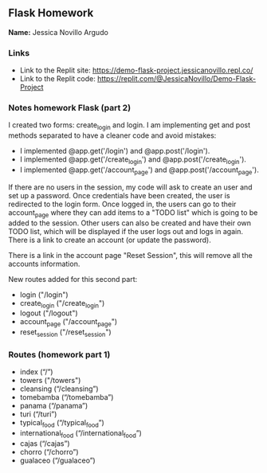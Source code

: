 ** Flask Homework

*Name:* Jessica Novillo Argudo

*** Links
- Link to the Replit site: https://demo-flask-project.jessicanovillo.repl.co/
- Link to the Replit code: https://replit.com/@JessicaNovillo/Demo-Flask-Project

*** Notes homework Flask (part 2)

I created two forms: create_login and login.
I am implementing get and post methods separated to have a cleaner code and avoid mistakes:
- I implemented @app.get('/login') and @app.post('/login'). 
- I implemented @app.get('/create_login') and @app.post('/create_login'). 
- I implemented @app.get('/account_page') and @app.post('/account_page'). 


If there are no users in the session, my code will ask to create an user and set up a password. Once credentials have been created, the user is redirected to the login form. Once logged in, the users can go to their account_page where they can add items to a "TODO list" which is going to be added to the session. Other users can also be created and have their own TODO list, which will be displayed if the user logs out and logs in again. There is a link to create an account (or update the password).

There is a link in the account page "Reset Session", this will remove all the accounts information.

New routes added for this second part:
- login ("/login")
- create_login ("/create_login")
- logout ("/logout")
- account_page ("/account_page")
- reset_session ("/reset_session")

*** Routes (homework part 1)
- index (“/”)
- towers ("/towers")
- cleansing (“/cleansing”)
- tomebamba (“/tomebamba”)
- panama (“/panama”)
- turi (“/turi”)
- typical_food (“/typical_food”)
- international_food (“/international_food”)
- cajas (“/cajas”)
- chorro (“/chorro”)
- gualaceo (“/gualaceo”)
